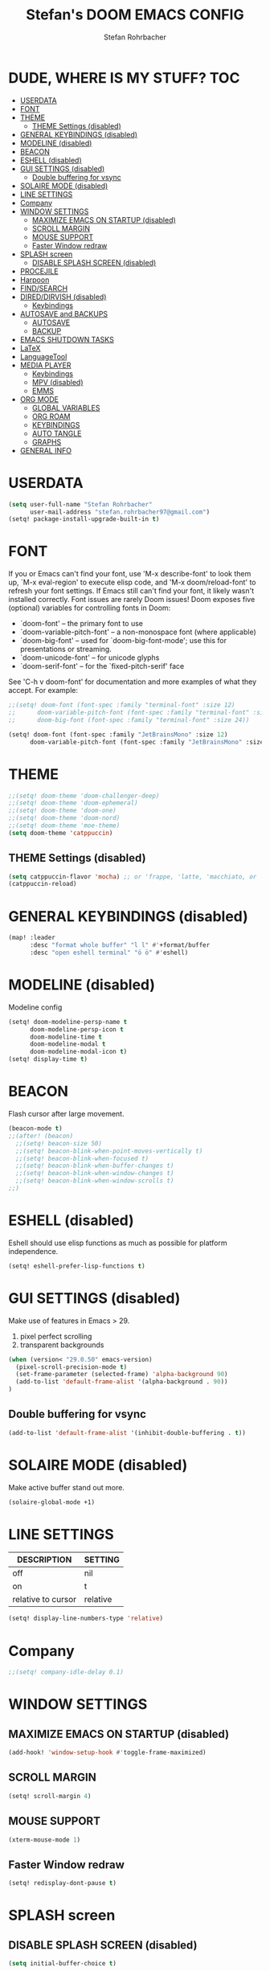 #+title: Stefan's DOOM EMACS CONFIG
#+author: Stefan Rohrbacher
#+startup: showeverything
#+property: header-args :tangle config.el
#+auto_tangle: t

* DUDE, WHERE IS MY STUFF? :TOC:
- [[#userdata][USERDATA]]
- [[#font][FONT]]
- [[#theme][THEME]]
  - [[#theme-settings-disabled][THEME Settings (disabled)]]
- [[#general-keybindings-disabled][GENERAL KEYBINDINGS (disabled)]]
- [[#modeline-disabled][MODELINE (disabled)]]
- [[#beacon][BEACON]]
- [[#eshell-disabled][ESHELL (disabled)]]
- [[#gui-settings-disabled][GUI SETTINGS (disabled)]]
  - [[#double-buffering-for-vsync][Double buffering for vsync]]
- [[#solaire-mode-disabled][SOLAIRE MODE (disabled)]]
- [[#line-settings][LINE SETTINGS]]
- [[#company][Company]]
- [[#window-settings][WINDOW SETTINGS]]
  - [[#maximize-emacs-on-startup-disabled][MAXIMIZE EMACS ON STARTUP (disabled)]]
  - [[#scroll-margin][SCROLL MARGIN]]
  - [[#mouse-support][MOUSE SUPPORT]]
  - [[#faster-window-redraw][Faster Window redraw]]
- [[#splash-screen][SPLASH screen]]
  - [[#disable-splash-screen-disabled][DISABLE SPLASH SCREEN (disabled)]]
- [[#procejile][PROCEJILE]]
- [[#harpoon][Harpoon]]
- [[#findsearch][FIND/SEARCH]]
- [[#direddirvish-disabled][DIRED/DIRVISH (disabled)]]
  - [[#keybindings][Keybindings]]
- [[#autosave-and-backups][AUTOSAVE and BACKUPS]]
  - [[#autosave][AUTOSAVE]]
  - [[#backup][BACKUP]]
- [[#emacs-shutdown-tasks][EMACS SHUTDOWN TASKS]]
- [[#latex][LaTeX]]
- [[#languagetool][LanguageTool]]
- [[#media-player][MEDIA PLAYER]]
  - [[#keybindings-1][Keybindings]]
  - [[#mpv-disabled][MPV (disabled)]]
  - [[#emms][EMMS]]
- [[#org-mode][ORG MODE]]
  - [[#global-variables][GLOBAL VARIABLES]]
  - [[#org-roam][ORG ROAM]]
  - [[#keybindings-2][KEYBINDINGS]]
  - [[#auto-tangle][AUTO TANGLE]]
  - [[#graphs][GRAPHS]]
- [[#general-info][GENERAL INFO]]

* USERDATA
#+begin_src emacs-lisp
(setq user-full-name "Stefan Rohrbacher"
      user-mail-address "stefan.rohrbacher97@gmail.com")
(setq! package-install-upgrade-built-in t)
#+end_src

* FONT
If you or Emacs can't find your font, use 'M-x describe-font' to look them
up, `M-x eval-region' to execute elisp code, and 'M-x doom/reload-font' to
refresh your font settings. If Emacs still can't find your font, it likely
wasn't installed correctly. Font issues are rarely Doom issues!
Doom exposes five (optional) variables for controlling fonts in Doom:
 - `doom-font' -- the primary font to use
 - `doom-variable-pitch-font' -- a non-monospace font (where applicable)
 - `doom-big-font' -- used for `doom-big-font-mode'; use this for
   presentations or streaming.
 - `doom-unicode-font' -- for unicode glyphs
 - `doom-serif-font' -- for the `fixed-pitch-serif' face

See 'C-h v doom-font' for documentation and more examples of what they
accept. For example:

#+begin_src emacs-lisp
;;(setq! doom-font (font-spec :family "terminal-font" :size 12)
;;      doom-variable-pitch-font (font-spec :family "terminal-font" :size 13)
;;      doom-big-font (font-spec :family "terminal-font" :size 24))

(setq! doom-font (font-spec :family "JetBrainsMono" :size 12)
      doom-variable-pitch-font (font-spec :family "JetBrainsMono" :size 13))
#+end_src

* THEME
#+begin_src emacs-lisp
;;(setq! doom-theme 'doom-challenger-deep)
;;(setq! doom-theme 'doom-ephemeral)
;;(setq! doom-theme 'doom-one)
;;(setq! doom-theme 'doom-nord)
;;(setq! doom-theme 'moe-theme)
(setq doom-theme 'catppuccin)
#+end_src

** THEME Settings (disabled)
#+begin_src emacs-lisp :tangle no
(setq catppuccin-flavor 'mocha) ;; or 'frappe, 'latte, 'macchiato, or 'mocha
(catppuccin-reload)
#+end_src

* GENERAL KEYBINDINGS (disabled)
#+begin_src emacs-lisp :tangle no
(map! :leader
      :desc "format whole buffer" "l l" #'+format/buffer
      :desc "open eshell terminal" "ö ö" #'eshell)
#+end_src

* MODELINE (disabled)
Modeline config
#+begin_src emacs-lisp :tangle no
(setq! doom-modeline-persp-name t
      doom-modeline-persp-icon t
      doom-modeline-time t
      doom-modeline-modal t
      doom-modeline-modal-icon t)
(setq! display-time t)
#+end_src

* BEACON
Flash cursor after large movement.
#+begin_src emacs-lisp
(beacon-mode t)
;;(after! (beacon)
  ;;(setq! beacon-size 50)
  ;;(setq! beacon-blink-when-point-moves-vertically t)
  ;;(setq! beacon-blink-when-focused t)
  ;;(setq! beacon-blink-when-buffer-changes t)
  ;;(setq! beacon-blink-when-window-changes t)
  ;;(setq! beacon-blink-when-window-scrolls t)
;;)
#+end_src

* ESHELL (disabled)
Eshell should use elisp functions as much as possible for platform independence.
#+begin_src emacs-lisp :tangle no
(setq! eshell-prefer-lisp-functions t)
#+end_src

* GUI SETTINGS (disabled)
Make use of features in Emacs > 29.
1. pixel perfect scrolling
2. transparent backgrounds
#+begin_src emacs-lisp :tangle no
(when (version< "29.0.50" emacs-version)
  (pixel-scroll-precision-mode t)
  (set-frame-parameter (selected-frame) 'alpha-background 90)
  (add-to-list 'default-frame-alist '(alpha-background . 90))
)
#+end_src

** Double buffering for vsync
#+begin_src emacs-lisp
(add-to-list 'default-frame-alist '(inhibit-double-buffering . t))
#+end_src

* SOLAIRE MODE (disabled)
Make active buffer stand out more.
#+begin_src emacs-lisp :tangle no
(solaire-global-mode +1)
#+end_src

* LINE SETTINGS
| DESCRIPTION        | SETTING  |
|--------------------+----------|
| off                | nil      |
| on                 | t        |
| relative to cursor | relative |
#+begin_src emacs-lisp
(setq! display-line-numbers-type 'relative)
#+end_src

* Company
#+begin_src emacs-lisp
;;(setq! company-idle-delay 0.1)
#+end_src

* WINDOW SETTINGS
** MAXIMIZE EMACS ON STARTUP (disabled)
#+begin_src emacs-lisp :tangle no
(add-hook! 'window-setup-hook #'toggle-frame-maximized)
#+end_src

** SCROLL MARGIN
#+begin_src emacs-lisp
(setq! scroll-margin 4)
#+end_src

** MOUSE SUPPORT
#+begin_src emacs-lisp
(xterm-mouse-mode 1)
#+end_src

** Faster Window redraw
#+begin_src emacs-lisp
(setq! redisplay-dont-pause t)
#+end_src

* SPLASH screen
** DISABLE SPLASH SCREEN (disabled)
#+begin_src emacs-lisp :tangle no
(setq initial-buffer-choice t)
#+end_src

* PROCEJILE
#+begin_src emacs-lisp
(setq! projectile-project-search-path '("~/playground/" "~/Documents/"))
#+end_src

* Harpoon
#+begin_src emacs-lisp
(map! :leader "j m" 'harpoon-quick-menu-hydra)
(map! :leader "j a" 'harpoon-add-file)
(map! :leader "j c" 'harpoon-clear)
(map! :leader "j f" 'harpoon-toggle-file)
(map! :leader "j d" 'harpoon-delete-item)
(map! :leader "1" 'harpoon-go-to-1)
(map! :leader "2" 'harpoon-go-to-2)
(map! :leader "3" 'harpoon-go-to-3)
(map! :leader "4" 'harpoon-go-to-4)
(map! :leader "5" 'harpoon-go-to-5)
(map! :leader "6" 'harpoon-go-to-6)
(map! :leader "7" 'harpoon-go-to-7)
(map! :leader "8" 'harpoon-go-to-8)
(map! :leader "9" 'harpoon-go-to-9)
#+end_src

* FIND/SEARCH
#+begin_src emacs-lisp
(map! :leader
      :desc "fuzzy find file" "f z" #'counsel-fzf)
#+end_src

* DIRED/DIRVISH (disabled)
** Keybindings
#+begin_src emacs-lisp :tangle no
(dirvish-override-dired-mode)
(after! (dirvish)
(setq! dirvish-peek-mode t)
)
(map! :leader
      :prefix ("d" . "divish")
      :desc "open divish" "w" #'dirvish
      :desc "open dirvish full screen" "d" #'dirvish-dwim
      :desc "dirvish main menu" "m" #'dirvish-dispatch
      :desc "dirvish find file" "s" #'dirvish-fd)
#+end_src

* AUTOSAVE and BACKUPS
** AUTOSAVE
#+begin_src emacs-lisp
(setq! auto-save-default t)
#+end_src

** BACKUP
#+begin_src emacs-lisp
(setq! make-backup-files nil)
#+end_src

* EMACS SHUTDOWN TASKS
#+begin_src emacs-lisp
(setq confirm-kill-emacs nil)
#+end_src

* LaTeX
#+begin_src emacs-lisp
(add-hook! TeX-mode
  (setq! TeX-parse-self t) ; Enable parse on load.
  (setq! TeX-auto-save t) ; Enable parse on save
  (setq! LaTeX-biblatex-use-Biber t)
  (setq! +latex-viewers '(zathura))
)
#+end_src

* LanguageTool
#+begin_src emacs-lisp
;;(setq! langtool-language-tool-jar "/usr/share/java/languagetool/languagetool-commandline.jar")
#+end_src

* MEDIA PLAYER
** Keybindings
#+begin_src emacs-lisp
(map! :leader
      :prefix ("v" . "media")
      :desc "play URL" "y" #'emms-play-url
      :desc "Go to emms playlist"      "a" #'emms-playlist-mode-go
      :desc "Emms pause track"         "x" #'emms-pause
      :desc "Emms stop track"          "s" #'emms-stop
      :desc "Emms play previous track" "p" #'emms-previous
      :desc "Emms play next track"     "n" #'emms-next
)
#+end_src

** MPV (disabled)
#+begin_src emacs-lisp :tangle no
(setq! empv-audio-dir "~")
(setq! empv-video-dir "~")
(setq! empv-max-directory-search-depth 10)
#+end_src

** EMMS
#+begin_src emacs-lisp
(emms-all)
(setq! emms-player-list '(emms-player-mpv)
       emms-info-functions '(emms-info-native)
       emms-mode-line t
       emms-playing-time t
       emms-info-asynchronously t
)
#+end_src

* ORG MODE
** GLOBAL VARIABLES
#+begin_src emacs-lisp
;;(setq! org-directory "~/playground/org/")
(setq! org-cite-csl-styles-dir "~/Zotero/styles/")
(setq! citar-bibliography '("~/Zotero/library.bib"))
(setq! bibtex-completion-bibliography '("~/Zotero/library.bib"))
#+end_src

** ORG ROAM
#+begin_src emacs-lisp
(setq! org-roam-directory "~/playground/notes")
#+end_src

** KEYBINDINGS
#+begin_src emacs-lisp
(map! :after org
      :leader
      :prefix ("e" . "export")
      :desc "export to PDF" "p" #'org-latex-export-to-pdf
      :desc "export to LaTeX" "l" #'org-latex-export-to-latex
)
(map! :after org
      :leader
      :desc "insert citation" "i c" #'citar-insert-citation
)
#+end_src

** AUTO TANGLE
Automatically export source code blocks.
#+begin_src emacs-lisp
(use-package! org-auto-tangle
  :defer t
  :hook (org-mode . org-auto-tangle-mode)
  :config
  (setq! org-auto-tangle-default t)
)
#+end_src

** GRAPHS
#+begin_src emacs-lisp
;; org mode hooks
(after! (org ob-ditaa toc-org)
  ;; where to find ditaa
  (setq! org-ditaa-jar-path "/home/ro/.nix-profile/bin/ditaa")
  ;; enable word count only in org-mode
  (setq! doom-modeline-enable-word-count t)

;; babel languages NOT NECESSARY ACCORDING TO DOOM EMACS DOCUMENTAION
;;  (org-babel-do-load-languages
;;   'org-babel-load-languages
;;   '(
;;     (emacs-lisp . t)
;;     (shell . t)
;;     (ditaa . t)
;;     (ledger . t)
;;     (hledger .t)
;;     (python . t)
;;     (latex . t)
;;     (org . t)
;;     (gnuplot . t)
;;     (r . t)
;;     )
;;   )
)
#+end_src

* GENERAL INFO
Whenever you reconfigure a package, make sure to wrap your config in an
`after!' block, otherwise Doom's defaults may override your settings. E.g.
  (after! PACKAGE
    (setq x y))
The exceptions to this rule:
   - Setting file/directory variables (like `org-directory')
   - Setting variables which explicitly tell you to set them before their
     package is loaded (see 'C-h v VARIABLE' to look up their documentation).
   - Setting doom variables (which start with 'doom-' or '+').

 Here are some additional functions/macros that will help you configure Doom.

 - `load!' for loading external *.el files relative to this one
 - `use-package!' for configuring packages
 - `after!' for running code after a package has loaded
 - `add-load-path!' for adding directories to the `load-path', relative to
   this file. Emacs searches the `load-path' when you load packages with
   `require' or `use-package'.
 - `map!' for binding new keys

 To get information about any of these functions/macros, move the cursor over
 the highlighted symbol at press 'K' (non-evil users must press 'C-c c k').
 This will open documentation for it, including demos of how they are used.
 Alternatively, use `C-h o' to look up a symbol (functions, variables, faces,
 etc).

 You can also try 'gd' (or 'C-c c d') to jump to their definition and see how
 they are implemented.

